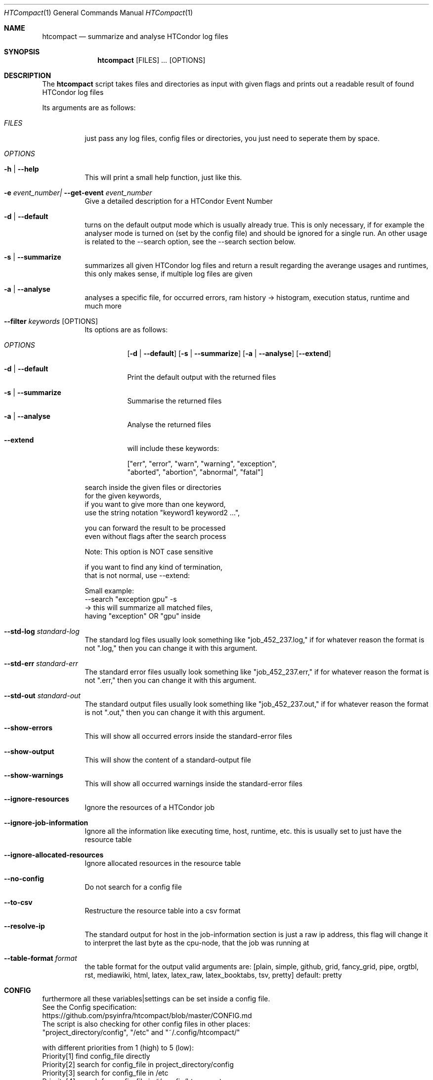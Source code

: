 .Dd May 26, 2020
.Dt HTCompact 1
.Os \" Current operating system.
.Sh NAME
.Nm htcompact
.Nd summarize and analyse HTCondor log files
.
.Sh SYNOPSIS
.Nm
.Op FILES
.Ar ...
.Op OPTIONS
.
.Sh DESCRIPTION
The
.Nm
script takes files and directories as input with given flags and
prints out a readable result of found HTCondor log files
.Pp
Its arguments are as follows:
.Bl -tag -width Ds
.
.It Ar FILES
just pass any log files, config files or directories, you just need to seperate them by space.
.
.It Ar OPTIONS
.
.It Fl h | Fl Fl help
This will print a small help function, just like this.
.
.It Fl e Ar event_number| Fl Fl get-event Ar event_number
Give a detailed description for a HTCondor Event Number
.
.It Fl d | Fl Fl default
turns on the default output mode which is usually already true.
This is only necessary, if for example the analyser mode is turned on
(set by the config file) and should be ignored for a single run.
An other usage is related to the --search option,
see the --search section below.
.
.It Fl s | Fl Fl summarize
summarizes all given HTCondor log files and return a result regarding the averange usages and runtimes,
this only makes sense, if multiple log files are given
.
.It Fl a | Fl Fl analyse
analyses a specific file, for occurred errors, ram history -> histogram,
execution status, runtime and much more
.
.It Fl Fl filter Ar keywords Op OPTIONS
Its options are as follows:
.Bl -tag -width Ds
.It Ar OPTIONS
.Op Fl d | Fl Fl default
.Op Fl s | Fl Fl summarize
.Op Fl a | Fl Fl analyse
.Op Fl Fl extend
.
.It Fl d | Fl Fl default
Print the default output with the returned files
.It Fl s | Fl Fl summarize
Summarise the returned files
.It Fl a | Fl Fl analyse
Analyse the returned files
.It Fl Fl extend
will include these keywords:
.Bd -literal
["err", "error", "warn", "warning", "exception",
 "aborted", "abortion", "abnormal", "fatal"]
.Ed
.El
.Bd -literal
search inside the given files or directories
for the given keywords,
if you want to give more than one keyword,
use the string notation "keyword1 keyword2 ...",
.Ed
.Bd -literal
you can forward the result to be processed
even without flags after the search process
.Ed
.Bd -literal
Note: This option is NOT case sensitive
.Ed
.Bd -literal
if you want to find any kind of termination,
that is not normal, use --extend:
.Ed
.Bd -literal
Small example:
--search "exception gpu" -s
-> this will summarize all matched files,
having "exception" OR "gpu" inside
.Ed
.
.It Fl Fl std-log Ar standard-log
The standard log files usually look something like
.Qq job_452_237.log,
if for whatever reason the format is not
.Qq .log,
then you can change it with this argument.
.
.It Fl Fl std-err Ar standard-err
The standard error files usually look something like
.Qq job_452_237.err,
if for whatever reason the format is not
.Qq .err,
then you can change it with this argument.
.
.It Fl Fl std-out Ar standard-out
The standard output files usually look something like
.Qq job_452_237.out,
if for whatever reason the format is not
.Qq .out,
then you can change it with this argument.
.
.It Fl Fl show-errors
This will show all occurred errors inside the standard-error files
.
.It Fl Fl show-output
This will show the content of a standard-output file
.
.It Fl Fl show-warnings
This will show all occurred warnings inside the standard-error files
.
.It Fl Fl ignore-resources
Ignore the resources of a HTCondor job
.
.It Fl Fl ignore-job-information
Ignore all the information like executing time, host, runtime, etc.
this is usually set to just have the resource table
.
.It Fl Fl ignore-allocated-resources
Ignore allocated resources in the resource table
.
.It Fl Fl no-config
Do not search for a config file
.
.It Fl Fl to-csv
Restructure the resource table into a csv format
.
.It Fl Fl resolve-ip
The standard output for host in the job-information section
is just a raw ip address,
this flag will change it to interpret the last byte as the cpu-node,
that the job was running at
.
.It Fl Fl table-format Ar format
the table format for the output
.
valid arguments are:
.
[plain, simple, github, grid, fancy_grid, pipe,
orgtbl, rst, mediawiki, html, latex, latex_raw,
latex_booktabs, tsv, pretty]
.
default: pretty
.El
.
.Sh CONFIG
.Bd -literal -compact
furthermore all these variables|settings can be set inside a config file.
See the Config specification:
.Lk https://github.com/psyinfra/htcompact/blob/master/CONFIG.md
.
The script is also checking for other config files in other places:
.
"project_directory/config", "/etc" and "~/.config/htcompact/"
.Ed
.Bd -literal
with different priorities from 1 (high) to 5 (low):
Priority[1] find config_file directly
Priority[2] search for config_file in project_directory/config
Priority[3] search for config_file in /etc
Priority[4] search for config_file in ~/.config/htcompact
Priority[5] run with default settings
.Ed
.
.Sh FEATURES
.Bd -literal -compact
- Always try to generate output, if possible
- Listening to stdin to make the use of tools like grep possible
-> --filter is a more naive alternative to grep
.Ed
.
.Sh EXAMPLES
.Bd -literal
htcompact -a 398_440.log
htcompact -s log_directory --ignore-job-information --no-config
htcompact -as log_directory
htcompact -e 005
htcompact --filter "" --extend -s --ignore-resources log_directory
htcompact htcompact.conf 394_440 -a --show-output --table-format simple
htcompact --filter "aborted" -as ~/logs
OR
grep -R -l aborted ~/logs | htcompact -as
.Ed
.
.Sh SEE ALSO
.Bd -literal
The Repository is available at
.Lk https://github.com/psyinfra/htcompact
Bug reports, patches, and (constructive) input are always welcome.
.Ed
.
.Sh EXIT STATUS
The
.Nm
script will exit normally in any case, if no other output is given, that tells the opposite.
.
.Sh FILES
.Bl -tag -width Ds
.It Pa script/htcompact.conf
A default setup for this script.
.El
.
.Sh AUTHOR
.An Mathis Loevenich,
.Mt mathisloevenich@fz-juelich.de